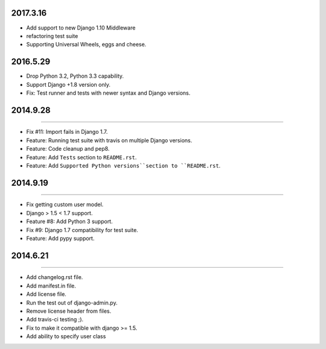 2017.3.16
=========

* Add support to new Django 1.10 Middleware
* refactoring test suite
* Supporting Universal Wheels, eggs and cheese.


2016.5.29
=========

* Drop Python 3.2, Python 3.3 capability.
* Support Django +1.8 version only.
* Fix: Test runner and tests with newer syntax and Django versions.



2014.9.28
=========
----

* Fix #11: Import fails in Django 1.7.
* Feature: Running test suite with travis on multiple Django versions.
* Feature: Code cleanup and pep8.
* Feature: Add ``Tests`` section to ``README.rst``.
* Feature: Add ``Supported Python versions``section to ``README.rst``.


2014.9.19
=========
----

* Fix getting custom user model.
* Django > 1.5 < 1.7 support.
* Feature #8: Add Python 3 support.
* Fix #9: Django 1.7 compatibility for test suite.
* Feature: Add pypy support.


2014.6.21
=========
----

* Add changelog.rst file.
* Add manifest.in file.
* Add license file.
* Run the test out of django-admin.py.
* Remove license header from files.
* Add travis-ci testing ;).
* Fix to make it compatible with django >= 1.5.
* Add ability to specify user class

